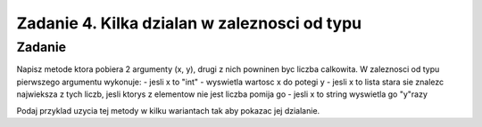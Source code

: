 =============================================
Zadanie 4. Kilka dzialan w zaleznosci od typu
=============================================

Zadanie
=======
Napisz metode ktora pobiera 2 argumenty (x, y), drugi z nich powninen byc liczba calkowita. W zaleznosci od typu pierwszego argumentu wykonuje:
- jesli x to "int" - wyswietla wartosc x do potegi y
- jesli x to lista stara sie znalezc najwieksza z tych liczb, jesli ktorys z elementow nie jest liczba pomija go
- jesli x to string wyswietla go "y"razy 

Podaj przyklad uzycia tej metody w kilku wariantach tak aby pokazac jej dzialanie.
